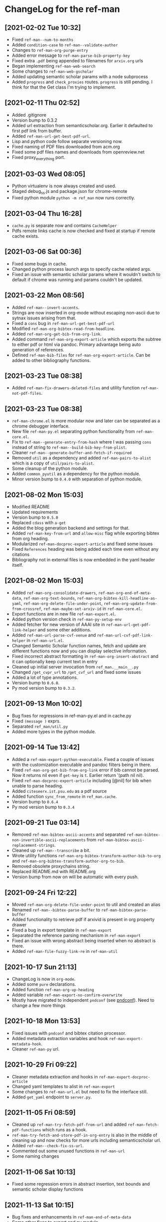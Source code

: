 * ChangeLog for the ref-man

** [2021-02-02 Tue 10:32]
   - Fixed ~ref-man--num-to-months~
   - Added ~condition-case~ to ~ref-man--validate-author~
   - Changes to ~ref-man-org-purge-entry~
   - Added error message to ~ref-man-parse-bib-property-key~
   - Fixed extra ~.pdf~ being appended to filenames for ~arxiv.org~ urls
   - Began implementing ~ref-man-web-search~
   - Some changes to ~ref-man-web-gscholar~
   - Added updating semantic scholar params with a node subprocess
   - Added ~progress~ and ~check_proxies~ routes. ~progress~ is still pending. I
     think for that the Get class I'm trying to implement.

** [2021-02-11 Thu 02:52]
   - Added .gitignore
   - Version bump to 0.3.2
   - Added url extraction from semanticscholar.org. Earlier it defaulted to first
     pdf link from buffer.
   - Added ~ref-man-url-get-best-pdf-url~.
   - Lisp and python code follow separate versioning now.
   - Fixed naming of PDF files downloaded from acm.org
   - Fixed some pdf files names and downloads from openreview.net
   - Fixed proxy_everything port.

** [2021-03-03 Wed 08:05]
   - Python virtualenv is now always created and used.
   - Staged debug_ss.js and package.json for chrome-remote
   - Fixed python module ~python -m ref_man~ now runs correctly.

** [2021-03-04 Thu 16:28]
   - ~cache.py~ is separate now and contains ~CacheHelper~
   - Pdfs remote links cache is now checked and fixed at startup if remote cache
     exists.

** [2021-03-06 Sat 00:36]
   - Fixed some bugs in cache.
   - Changed python process launch args to specify cache related args.
   - Fixed an issue with semantic scholar params where it wouldn't switch to
     default if chrome was running and params couldn't be updated.

** [2021-03-22 Mon 08:56]
   - Added ~ref-man--invert-accents~.
   - Strings are now inserted in org-mode without escaping non-ascii due to sytnax
     issues arising from that.
   - Fixed a ~cons~ bug in ~ref-man-url-get-best-pdf-url~
   - Modified ~ref-man-org-bibtex-read-from-headline~.
   - Added ~ref-man-org-get-bib-from-org-link~.
   - Added command ~ref-man-org-export-article~ which exports the subtree to either pdf
     or html via pandoc. Primary advantage being auto generation of references.
   - Defined ~ref-man-bib-files~ for ~ref-man-org-export-article~. Can be added to
     other bibliography functions.

** [2021-03-23 Tue 08:38]
   - Added ~ref-man-fix-drawers-deleted-files~ and utility function
     ~ref-man-not-pdf-files~.

** [2021-03-23 Tue 08:38]
   - ~ref-man-chrome.el~ is more modular now and later can be separated as a chrome
     debugger interface.
   - New file ~ref-man-py.el~ separating python functionality from
     ~ref-man-core.el~.
   - Fix to ~ref-man--generate-entry-from-hash~ where I was passing ~cons~ instead
     of string to ~ref-man--build-bib-key-from-plist~.
   - Cleaner ~ref-man--generate-buffer-and-fetch-if-required~
   - Removed ~util~ as a dependency and added ~ref-man-pairs-to-alist~ which is a
     copy of ~util/pairs-to-alist~.
   - Some cleanup of the python module.
   - Added ~common_pyutil~ as a dependency for the python module.
   - Minor version bump to ~0.4.0~ with separation of python module.

** [2021-08-02 Mon 15:03]
   - Modified README
   - Updated requirements
   - Version bump to ~0.5.0~
   - Replaced ~cdass~ with ~a-get~
   - Added the blog generation backend and settings for that.
   - Added ~ref-man-key-from-url~ and ~allow-misc~ flag while exporting bibtex from
     org heading.
   - Modularized ~ref-man-docproc-export-article~ and fixed some issues
   - Fixed ~References~ heading was being added each time even without any
     citations
   - Bibliography not in external files is now embedded in the yaml header itself.

** [2021-08-02 Mon 15:03]
   - Added ~ref-man-org-consolidate-drawers~, ~ref-man-org-end-of-meta-data~,
     ~ref-man-org-text-bounds~, ~ref-man-org-bibtex-kill-headline-as-yaml~,
     ~ref-man-org-delete-file-under-point~, ~ref-man-org-update-from-from-crossref~,
     ~ref-man-maybe-set-arxiv-id~ in ~ref-man-core.el~.
   - Export functions are in new file ~ref-man-export.el~.
   - Added python version check in ~ref-man-py-setup-env~
   - Added fetcher for new version of AAAI site in
     ~ref-man-url-get-pdf-link-helper~ and some other additions.
   - Added ~ref-man-url-parse-cvf-venue~ and ~ref-man-url-cvf-pdf-link-helper~
     in ~ref-man-url.el~.
   - Changed Semantic Scholar function names, fetch and update are different
     functions now and you can display selective information.
   - Fixed incorrect abstract formatting in ~ref-man-org-insert-abstract~ and it
     can optionally keep current text in entry
   - Cleaned up initial server invocation from ~ref_man.__main__.py~
   - Changed ~/get_cvpr_url~ to ~/get_cvf_url~ and fixed some issues
   - Added a lot of type annotations.
   - Version bump to ~0.6.0~.
   - Py mod version bump to ~0.3.2~.

** [2021-09-13 Mon 10:02]
   - Bug fixes for regressions in ref-man-py.el and in cache.py
   - Fixed ~(message )~ exprs.
   - Separated ~ref_man/util.py~
   - Added more types in the python module.

** [2021-09-14 Tue 13:42]
   - Added a ~ref-man-export-python-executable~. Fixed a couple of issues with
     the customization executable and pandoc filters being in there.
   - Fixed ~ref-man-org-get-bib-from-org-link~ error if bib cannot be parsed. Now
     it returns nil even if ~get-key~ is ~t~. Earlier return '(path nil nil).
   - Fixed ~ref-man-docproc-export-article~ including [@nil] for bib when unable to
     parse heading.
   - Added ~citeseerx.ist.psu.edu~ as a pdf source
   - Added function ~sync_from_remote~ in ~ref_man.cache~.
   - Version bump to ~0.6.4~
   - Py mod version bump to ~0.3.4~

** [2021-09-21 Tue 03:14]
   - Removed ~ref-man-bibtex-ascii-accents~ and separated
     ~ref-man-bibtex-non-invertible-ascii-replacements~ from
     ~ref-man-bibtex-ascii-replacement-strings~.
   - Cleaned up ~ref-man--transcribe~ a bit.
   - Wrote utility functions ~ref-man-org-bibtex-transform-author-bib-to-org~
     and ~ref-man-org-bibtex-transform-author-org-to-bib~.
   - Removed obsolete proxychains string.
   - Replaced README.md with README.org
   - Version bump from now on will be automatic with every push.

** [2021-09-24 Fri 12:22]
   - Moved ~ref-man-org-delete-file-under-point~ to util and created an alias
   - Renamed ~ref-man--bibtex-parse-buffer~ to ~ref-man-bibtex-parse-buffer~
   - Added functionality to retrieve pdf if arxivid is present in org property drawer
   - Fixed a bug in export template in ~ref-man-export~
   - Separated the reference parsing mechanism in ~ref-man-export~
   - Fixed an issue with wrong abstract being inserted when no abstract is there.
   - Added ~ref-man-file-fuzzy-link-re~ in ~ref-man-util~

** [2021-10-17 Sun 21:13]
   - ChangeLog is now in ~org-mode~.
   - Added some ~pure~ declarations.
   - Added function ~ref-man-org-up-heading~
   - Added variable ~ref-man-export-no-confirm-overwrite~
   - Mostly have migrated to independent ~pndconf~ (see [[https://github.com/akshaybadola/pndconf][pndconf]]). Need to change
     a few more things

** [2021-10-18 Mon 13:53]
   - Fixed issues with ~pndconf~ and bibtex citation processor.
   - Added metadata extraction variables and hook ~ref-man-export-metadata-hook~.
   - Cleaner ~ref-man-py~ url.

** [2021-10-29 Fri 09:22]
   - Cleaner metadata extraction and hooks in ~ref-man-export-docproc-article~
   - Changed yaml templates to alist in ~ref-man-export~
   - Some changes to ~ref-man-url.el~ but need to fix the interface still.
   - Added ~get_yaml~ endpoint to ~server.py~.

** [2021-11-05 Fri 08:59]
   - Cleaned up ~ref-man-try-fetch-pdf-from-url~ and added
     ~ref-man-fetch-pdf-functions~ which runs as a hook.
   - ~ref-man-try-fetch-and-store-pdf-in-org-entry~ is also in the middle of
     cleaning up and now checks for more urls including semanticscholar url.
   - Added ~ref-man--check-fix-ss-url~.
   - Commented out some unused functions in ~ref-man-url~
   - Some naming changes

** [2021-11-06 Sat 10:13]
   - Fixed some regression errors in abstract insertion, text bounds and
     semantic scholar display functions

** [2021-11-13 Sat 10:15]
   - Bug fixes and enhancements in ~ref-man-end-of-meta-data~
   - Some other fixes to export and py module.
   - Added ~download_cvf_page_and_update_soups~ in server.py

** [2021-11-23 Tue 11:21]
   - Added variable ~ref-man-bibtex-clean-pipe~ which runs after bibtexs are
     collected in ref-man-export.
   - Added function ~ref-man-util-pipe-through~ to ref-man-util
   - Added functions ~ref-man-bibtex-change-venue-to-booktitle~ and
     ~ref-man-bibtex-remove-arxiv~.
   - ~ref-man-org-bibtex-read-from-headline~ is now broken up into the command
     with the same name and function ~ref-man-org-parse-entry-as-bib~
   - Additional ~clean~ parameters for ~ref-man-org-get-bib-from-org-link~
   - ~ref-man-update-entry-with-ss-data~ with prefix argument now fetches the
     data from SS again.

** [2022-01-28 Fri 15:07]
   - Fixed docstrings everywhere.
   - Added _ to some unsed vars.
   - In ~ref-man-core~:
     - Added some experimental citeproc symbols
       - Var ~ref-man-bibtex-to-csl-alist~
       - Var ~ref-man-citeproc-bib-to-csl-date~
       - Function ~ref-man-bibtex-to-csl~
       - Function ~ref-man-bibtex-csl-to-yaml~
     - Fixed some minor errors in - ~ref-man-org-up-heading~
     - ~ref-man--org-bibtex-write-ref-from-ss-ref~ now has ISINFLUENTIAL
       property along with the tag.
     - Fixed ~kil-new~ in ~ref-man-org-bibtex-read-from-headline~
     - Determination of internal org link is done with
       ~util/org-link-get-target-for-internal~
     - ~ref-man-display-ss-data~ also works when cursor is over an org link
       now. Also *Semantic Scholar* buffer opens in a window on the side now.
     - Added preview command for org link ~ref-man-org-peek-link~ and helpers
       ~ref-man-org-get-link-peek-info~, ~ref-man-org-peek-link-subr~
   - In ~ref-man-export~:
     - Added variable ~ref-man-export-journal-specific-metadata-hook~
     - Added function ~ref-man-export-check-author~
     - ~ref-man-export-check-author~ is used in ~ref-man-export-get-journal-metadata~
     - ~ref-man-export-get-all-imgs~ to get all the image paths in a latex
       ~ref-man-export~ article buffer.
     - Started work on ~ref-man-export-generate-standalone~ to generate a self
       contained folder or archive containing all the other files.
     - ~ref-man-export-paper-no-urls~ and ~ref-man-export-docproc-article~ take
       an optional argument ~plain~ to export without journal specific
       templates.
     - Added additional command ~ref-man-export-paper-plain-no-urls~
   - In ~ref-man-py~:
     - In ~ref-man-py-get-system-python~ we can detect if we're in a virtualenv
       and warn user.

** [2022-02-03 Thu 17:42]
   - Added ~save-excursion~ in ~ref-man--org-bibtex-write-ref-from-ss-ref~
   - ~ref-man-py~ now requires python version at least ~3.7~.
   - Added functions for separate ~ref-man-py-home-dir~.

** [2022-03-27 Sun 12:36]
   - In ~ref-man-core~
     - Added function ~ref-man-check-duplicate-pubs-current-heading~
     - Renamed ~ref-man-parse-bib-property-key~ to ~ref-man-parse-properties-for-bib-key~
     - Added function ~ref-man-org-add-new-url~
     - Decomposed ~ref-man-fetch-ss-data-for-entry~ and a new function
       ~~ref-man-fetch-ss-data~
     - New function ~ref-man-safe-update-org-prop~
   - In ~ref-man-export~
     - Added new function ~ref-man-export-get-article-metadata~ to
       ~ref-man-export-metadata-hook~ to more accurately reflect the fact that
       we're getting metadata from properties even when there's no journal
     - ~ref-man-export-get-journal-metadata~ is now added dynamically as required
     - Added ~ref-man-export-paper-version-org-file~ to control automatic saving
       of org file with md5 checksum suffix as versioning
     - Fixed a bug with templates being fetched
     - Added optional argument ~output-org-file~ to ~ref-man-export-org-to-md~
     - Changes to arguments for ~ref-man-export-docproc-article~ and associated
       functions
     - New variable ~ref-man-export-latex-table-no-caption-template~ to export a
       table without requiring ~caption~ package.
     - New subrs:
       - ~ref-man-export-delete-md-toc~
       - ~ref-man-export-find-file-other-window-no-ask~
     - Bug fixes in ~~ref-man-export-docproc-article~
   - Some minor changes in other files

** [2022-04-11 Mon 09:39]
   - In ~ref-man-core~:
     - Changed ~ref-man-org-add-new-url~ to ~ref-man-org-add-url-property~
       Instead of ~ref-man-org-add-new-url~ now ~ref-man-org-add-url-property~
       is referenced everywhere.
     - Some fixes to ~ref-man-try-fetch-and-store-pdf-in-org-entry~ and
       associated functions
   - In ~ref-man-export~:
     - Fixes to ~ref-man-export-generate-standalone~
   - In ~ref-man-url~:
     - Added variable ~ref-man-url-types~ to keep track of alt_urls.

** [2022-05-10 Tue 09:08]
   - In ~ref-man-core~, renamed some functions by adding ~org~ to indicate
     they're primarily ~org-mode~ functions.
   - Separated Semantic Scholar functions to ~ref-man-ss~ and added functions
     for ~ref-man-py~ version ~0.4.0~
   - Added ~gfm~ export for html in ~ref-man-export~.
   - Export options are given as a ~plist~ now.
   - ~ref-man--post-json-synchronous~ is in ~ref-man-util~ now

** [2022-05-23 Mon 09:23]
   - Much more modular ~ref-man-export-docproc-article~. Added some new
     variables and separated functions

** [2022-07-22 Fri 08:44]
   - In ~ref-man-core~
     + ~ref-man-org-insert-abstract~ is now removed and a more modular function
       ~ref-man-org-insert-prop-list-item~ is now there which can insert any kind
       of key-value item.
     + Better insertion of ~s2~ data with ~ref-man-org-search-semantic-scholar~
     + Always add ~PDF_URL~ when dowloading PDF in ~ref-man--fetch-from-pdf-url-new~.
     + Separate pdf fetch function ~ref-man-maybe-fetch-pdf-from-cvf~
   - in ~ref-man-export~
     + Fixes for exporting to article
     + More options in ~ref-man-export-article-no-urls~
     + Fix ~References~ not included in article export
   - Minor changes elsewhere.

** [2022-07-29 Fri 13:27]
   - In ~ref-man-core~
     + Added ~ref-man-org-drawers-balanced-p~
     + Added ~ref-man-org-consolidate-drawer-from-data~
     + Change ~ref-man-org-end-of-meta-data~ so that the point is now at the end
       of ~:END:~
     + Added ~ref-man-org-maybe-insert-cite-count~
     + Added ~ref-man-org-fetch-more-citations~ and the ability to fetch
       citations incrementally

** [2022-08-01 Mon 08:53]
   - Fixed an issue where PDF if not present on disk but present in properties
     was not updated.

** [2022-08-08 Mon 08:43]
   - ~ref-man--check-fix-pdf-file-property~ now removes the PDF_FILE property
     if file doesn't exist on disk.

** [2022-08-09 Tue 19:49]
   - Added SS search from graph api with prefix arg

** [2022-08-16 Tue 09:51]
   - In ~ref-man-core~
     + Modified ~ref-man-org-fetch-more-citations~ to fetch all citations also
     + Added ~ref-man-org-fetch-ss-data-subtree~
     + Added ~ref-man-org-filter-ss-display~ which uses a ~sparse-tree~
       to filter the citations (or references)
     + Added ~ref-man-org-update-filtered-ss-citations~ which calls the service
       to provided filtered citations
   - Associated changes in ~ref-man-ss~

** [2022-08-21 Sun 11:37]
   - In ~ref-man-core~:
     + In ~ref-man-org-bibtex-kill-headline-as-bibtex~
       ~ref-man-org-bibtex-read-from-headline~ is now called with CLEAN
     + Added removing journal "CoRR" in ~ref-man-bibtex-remove-arxiv~
     + ~ref-man-org-bibtex-insert-headline-as-bib-to-file~ only inserts headline
       now and doesn't kill. There's a separate function for that.

** [2022-08-29 Mon 14:04]
   - In ~ref-man-core~
     + Added variable ~ref-man-always-update-heading-if-different~ which always updates
       heading from SS if they're different.
     + Different implementation for ~ref-man-org-find-duplicate-headings~
     + Some other minor bug fixes
   - In ~ref-man-url~
     + Added variable ~ref-man-pdf-proxy-ignore-sites~ to ignore certain cites
       while fetching PDF from a proxy port (doesn't work for now LOL).

** [2022-09-12 Mon 08:53]
   - Fixed a bug in ~ref-man-org-maybe-insert-cite-count~ where citation count
     was not being inserted.

** [2022-09-26 Mon 08:59]
   - In ~ref-man-core~ NUMCITEDBY is replaced with CITATIONCOUNT when entry is updated.
   - In ~ref-man-ss~, added WIP functions and variables:
     + ~ref-man-ss-nonascii-punc-chars~
     + ~ref-man-ss-fix-nonascii-chars-in-entry~ to fix non ascii chars
     + ~ref-man-ss-replace-nonascii-punc-chars~ to fix non ascii punctuation chars
     + WIP ~ref-man-ss-filter-selected-buffer~
     + WIP ~ref-man-ss-citation-filter-widget~
     + WIP ~ref-man-ss-citation-filter-widget-handler~
   - In ~ref-man-url~ fixed bug where punctuation was replaced with empty string
     in title while getting CVF URL

** [2022-10-07 Fri 03:55]
   - In ~ref-man-core~
     + Added hook ~ref-man-org-entry-post-update-hook~
     + Command ~ref-man-org-browse-paper-via-doi~
   - In ~ref-man-py~
     + Implemented ~ref-man-py-pypi-update-available-p~
     + Separated ~ref-man-py-installed-version-string~
   - In ~ref-man-ss~
     + Changes to WIP on ~ref-man-ss-citation-filter-widget~
   - In ~ref-man-util~
     + Moved ~ref-man--num-to-months~ from ~ref-man-core~

** [2022-11-16 Wed 09:22]
   - In ~ref-man-core~
     + A fix in ~ref-man-org-insert-ss-data-subr~
   - In ~ref-man-export~
     + ~ref-man-export-link-standalone-files~ symlinks instead of copies the files
   - In ~ref-man-util~
     + New function ~maybe-delete-link~

** [2022-12-14 Wed 11:15]
   - Fixed some docstrings
   - Added new function ~ref-man-export-to-md~

** [2023-01-12 Thu 02:46]
   - In ~ref-man-core~
     + Fixed bug in ~ref-man-org-insert-prop-list-item~ where it would not
       insert newline when at end of buffer
     + Added ~ref-man-org-update-entries-in-region-with-ss-data~
     + Removed defunct variable ~ref-man-org-filter-conversion-vals~
   - In ~ref-man-export~, ~ref-man-export-html-no-urls~ can now force export via
     prefix argument
   - Added frontiers journals filename generation to
     ~ref-man-files-filename-from-url~
   - In ~ref-man-ss~
     + Added ~ref-man-ss-display-all-data~ and ~ref-man-reset-filters~
     + More doc strings also
   - In ~ref-man-url~
     + Added variable ~ref-man-pdf-always-fetch-via-service~
     + Changed ~ref-man-url-maybe-proxy~ to ~ref-man-url-maybe-via-service~

** [2023-01-23 Mon 08:22]
   - In ~ref-man-core~
     + Fixed a bug ~ref-man-org-get-bib-from-org-link~ where if ~file~ was not
       present, ~nil~ was returned.
     + A new macro ~ref-man-ensure-same-heading~ and fix to
       ~ref-man--check-fix-url-property~ where it sometimes jumped to next heading.
   - In ~ref-man-export~
     + Removed redundant ~buffer~ from many interactive export functions
     + Added more variables to ~ref-man-ss-fix-nonascii-chars-in-entry~
   - In ~ref-man-util~
     + Fixed bug in ~ref-man--fix-curly~
   - Added ~charlist.json~ which has unicode, text and latex representations of characters

** [2023-02-04 Sat 00:26]
   - In ~ref-man-core~
     + New function ~ref-man-org-reference-p~
     + New commands ~ref-man-org-insert-full-reference~, ~ref-man-org-insert-short-reference~
     + ~ref-man-org-get-bib-from-org-link~ now searches for full match. Was
       partial earlier.
   - In ~ref-man-py~
     + Extra ~ref-man-py-refs-cache-dir~ variable which is passed to the server command
   - Some extra nonascii chars in ~ref-man-ss~
   - In ~ref-man-util~
     + It now contains the full nonascii ~charlist~ json
     + Extra variables ~ref-man-alphabet~, ~ref-man-char-table~,
       ~ref-man-bibtex-extended-repacement-strings~
     + Fixed ~ref-man-maybe-file-fuzzy-custid-link-re~ where it did greedy
       search for fuzzy links
     + ~ref-man--transcribe~ has an additional ~ignore~ option
   - In ~ref-man-export~
     + ~ref-man-export-latex-table-template~ and likes are now sort of obsolete,
       but not marked as such.
     + ~ref-man-export-format-latex-table~ now generates the table according to arguments
     + ~ref-man-export-org-table-to-latex~ can now grab caption and label if
       present and generates the latex table accoring to
       ~ref-man-export-latex-table-properties~

** [2023-02-10 Fri 02:59]
   - In ~ref-man-core~, added function ~ref-man-org-get-property-from-org-link~ though maybe that
     should be in ~util-org~
   - In ~ref-man-ss~
     + Added command ~ref-man-ss-fetch-recommendations~ to fetch recommendations
       from S2 Recommendations API.
     + Added function ~ref-man-ss-display-recommendations~

** [2023-02-27 Mon 08:59]
   - In ~ref-man-core~, ~ref-man-org-get-link-peek-info~ should try to get info
     only when props exist
   - Handle different pdf links in Neurips papers in ~ref-man-url-get-pdf-link-helper~
   - Some changes to ~ref-man--transcribe~ and ~ref-man-bibtex-ascii-replacement-strings~
     in ~ref-man-util~

** [2023-04-10 Mon 05:28]
   - In ~ref-man-core~
     + Some stylistic changes
     + New function ~ref-man-org-duplicate-entry-p~ for more modularity
     + New functions ~ref-man--org-bibtex-write-ref-from-ss-ref-fast~
       and ~ref-man-org-insert-entry-at-eob-after-current-same-level~
       for faster org entry insertions with ~org-mode~ 9.6.*
     + Added ~fast~ option to ~ref-man--insert-refs-from-seq~ and
       ~ref-man-org-insert-ss-data-subr~
     + Configured variable configuration for ~org-fold-core-style~ and
       ~org-fold-core--optimise-for-huge-buffers~ for ~org-mode~ 9.6.*
     + Fix for mismatch year between SS and CVF in ~ref-man-maybe-fetch-pdf-from-cvf~
       with new function ~ref-man-org-maybe-fix-and-get-cvf-year~
     + Removed ~ref-man-ensure-same-heading~ from ~ref-man--check-fix-url-property~
     + Fixed ~ref-man-peek-font~
   - In ~ref-man-export~
     + Added ~ref-man-export-article-no-urls-current-buffer-from-doc-root~
     + Don't get keywords when they aren't there
   - In ~ref-man-files~
     + Fix wrong filename for Springer and ACM urls
   - In ~ref-man-py~
     + Removed virtualenv functions to separate package ~python-venv~
   - In ~ref-man-ss~
     + Configured variables for ~org-mode~ 9.6.*
     + Some more ~ref-man-ss-nonascii-ascii-chars~
   - In ~ref-man-url~
     + Added Springer url support

** [2023-04-17 Mon 08:15]
   - In ~ref-man-core~ added code to extend bib by a second title word
   - In ~ref-man-export~ added two different versions of ~ref-md~ depending
     on org version. The ~pndconf~ cmdline is also updated for version >=0.5.0

** [2023-04-19 Wed 15:00]
   - Changed ~point-at-{bol,eol}~ to ~line-{beginning,end}-position~

** [2023-04-24 Mon 12:21]
   - Again a fix to ~ref-man--check-fix-url-property~.
   - More modular standalone generation functions and also added standalone
     generation from latex in ~ref-man-export~
   - Minor fixes in ~ref-man-ss~

** [2023-05-11 Thu 13:16]
   - Changed ~ref-man-org-insert-full-reference~ to ~ref-man-org-insert-full-heading~,
     ~ref-man-org-insert-short-reference~ to ~ref-man-org-insert-short-heading~
     and added ~ref-man-org-insert-reference~

** [2023-05-12 Fri 08:46]
   - Minor to ~ref-man-maybe-fetch-pdf-from-pdf-url~
   - Fix to ~ref-man-url-get-best-pdf-url~ and ~ref-man-url-from-arxiv-id~

